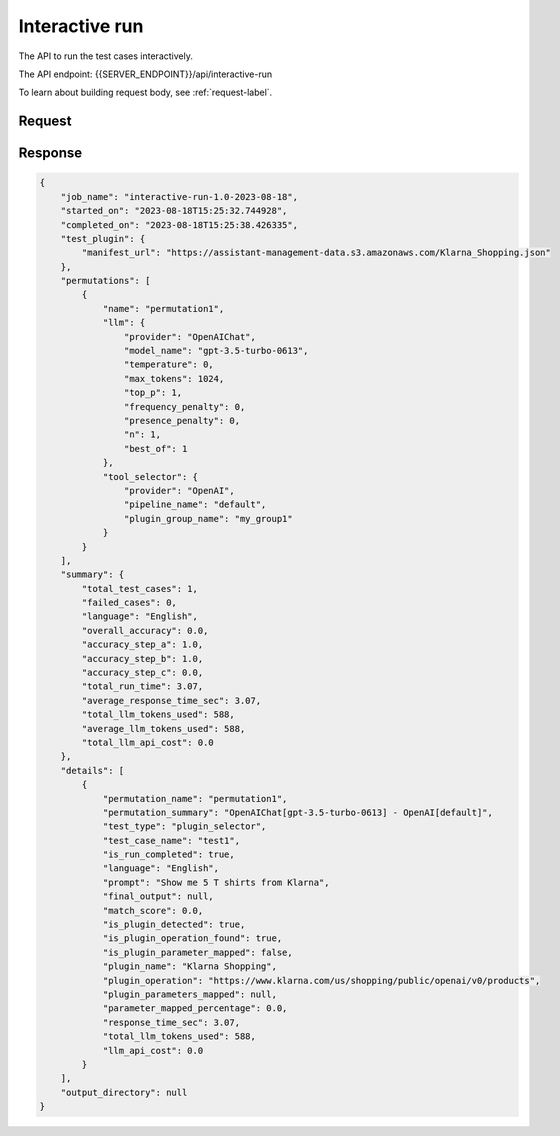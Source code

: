 ========================
Interactive run
========================

The API to run the test cases interactively.

The API endpoint: {{SERVER_ENDPOINT}}/api/interactive-run

To learn about building request body, see :ref:`request-label`.


Request
=========

.. tabs::

  .. tab:: curl

    .. code-block:: sh

        curl --location 'localhost:8989/api/interactive-run' \
            --header 'Content-Type: application/json' \
            --data '{
                "config":{

                },
                "plugin": {
                    "manifest_url": "https://assistant-management-data.s3.amazonaws.com/Klarna_Shopping.json"
                },
                "plugin_group": {
                    "plugin_group": null,
                    "name": "my_group1",
                    "plugins": [{
                            "plugin": null,
                            "manifest_url": "https://assistant-management-data.s3.amazonaws.com/Klarna_Shopping.json"
                        },
                        {
                            "plugin": null,
                            "manifest_url": "https://assistant-management-data.s3.amazonaws.com/Imprompt_Web_Search.json"
                        }
                    ]
                },
                "permutation": {
                    "permutation": null,
                    "name": "permutation1",
                    "llm": {
                        "provider": "OpenAIChat",
                        "model_name": "gpt-3.5-turbo-0613",
                        "temperature": 0,
                        "max_tokens": 1024,
                        "top_p": 1,
                        "frequency_penalty": 0,
                        "presence_penalty": 0,
                        "n": 1,
                        "best_of": 1
                    },
                    "tool_selector": {
                        "provider": "OpenAI",
                        "pipeline_name": "default",
                        "plugin_group_name": "my_group1"
                    }
                },
                "test_case": {
                    "test_case": null,
                    "name": "test1",
                    "type": "plugin_selector",
                    "prompt": "Show me 5 T shirts from Klarna",
                    "expected_plugin_used": "https://assistant-management-data.s3.amazonaws.com/Klarna_Shopping.json",
                    "expected_api_used": "https://www.klarna.com/us/shopping/public/openai/v0/products",
                    "expected_method": "get"
                }
            }'

  .. tab:: python

    .. code-block:: python

        import requests
        import json

        url = "localhost:8989/api/interactive-run"

        payload = json.dumps({
          "config": {},
          "plugin": {
            "manifest_url": "https://assistant-management-data.s3.amazonaws.com/Klarna_Shopping.json"
          },
          "plugin_group": {
            "plugin_group": None,
            "name": "my_group1",
            "plugins": [
              {
                "plugin": None,
                "manifest_url": "https://assistant-management-data.s3.amazonaws.com/Klarna_Shopping.json"
              },
              {
                "plugin": None,
                "manifest_url": "https://assistant-management-data.s3.amazonaws.com/Imprompt_Web_Search.json"
              }
            ]
          },
          "permutation": {
            "permutation": None,
            "name": "permutation1",
            "llm": {
              "provider": "OpenAIChat",
              "model_name": "gpt-3.5-turbo-0613",
              "temperature": 0,
              "max_tokens": 1024,
              "top_p": 1,
              "frequency_penalty": 0,
              "presence_penalty": 0,
              "n": 1,
              "best_of": 1
            },
            "tool_selector": {
              "provider": "OpenAI",
              "pipeline_name": "default",
              "plugin_group_name": "my_group1"
            }
          },
          "test_case": {
            "test_case": None,
            "name": "test1",
            "type": "plugin_selector",
            "prompt": "Show me 5 T shirts from Klarna",
            "expected_plugin_used": "https://assistant-management-data.s3.amazonaws.com/Klarna_Shopping.json",
            "expected_api_used": "https://www.klarna.com/us/shopping/public/openai/v0/products",
            "expected_method": "get"
          }
        })
        headers = {
          'Content-Type': 'application/json'
        }

        response = requests.request("POST", url, headers=headers, data=payload)

        print(response.text)


  .. tab:: REST

    .. code-block:: sh

        API Endpoint: {{SERVER_ENDPOINT}}/api/interactive-run

        Method: POST

        Headers: {
          'x-api-key': 'your-api-key'
          'Content-Type': 'application/json'
        }

        Body: {
                "config":{

                },
                "plugin": {
                    "manifest_url": "https://assistant-management-data.s3.amazonaws.com/Klarna_Shopping.json"
                },
                "plugin_group": {
                    "plugin_group": null,
                    "name": "my_group1",
                    "plugins": [{
                            "plugin": null,
                            "manifest_url": "https://assistant-management-data.s3.amazonaws.com/Klarna_Shopping.json"
                        },
                        {
                            "plugin": null,
                            "manifest_url": "https://assistant-management-data.s3.amazonaws.com/Imprompt_Web_Search.json"
                        }
                    ]
                },
                "permutation": {
                    "permutation": null,
                    "name": "permutation1",
                    "llm": {
                        "provider": "OpenAIChat",
                        "model_name": "gpt-3.5-turbo-0613",
                        "temperature": 0,
                        "max_tokens": 1024,
                        "top_p": 1,
                        "frequency_penalty": 0,
                        "presence_penalty": 0,
                        "n": 1,
                        "best_of": 1
                    },
                    "tool_selector": {
                        "provider": "OpenAI",
                        "pipeline_name": "default",
                        "plugin_group_name": "my_group1"
                    }
                },
                "test_case": {
                    "test_case": null,
                    "name": "test1",
                    "type": "plugin_selector",
                    "prompt": "Show me 5 T shirts from Klarna",
                    "expected_plugin_used": "https://assistant-management-data.s3.amazonaws.com/Klarna_Shopping.json",
                    "expected_api_used": "https://www.klarna.com/us/shopping/public/openai/v0/products",
                    "expected_method": "get"
                }
            }


Response
============

.. code-block:: json

    {
        "job_name": "interactive-run-1.0-2023-08-18",
        "started_on": "2023-08-18T15:25:32.744928",
        "completed_on": "2023-08-18T15:25:38.426335",
        "test_plugin": {
            "manifest_url": "https://assistant-management-data.s3.amazonaws.com/Klarna_Shopping.json"
        },
        "permutations": [
            {
                "name": "permutation1",
                "llm": {
                    "provider": "OpenAIChat",
                    "model_name": "gpt-3.5-turbo-0613",
                    "temperature": 0,
                    "max_tokens": 1024,
                    "top_p": 1,
                    "frequency_penalty": 0,
                    "presence_penalty": 0,
                    "n": 1,
                    "best_of": 1
                },
                "tool_selector": {
                    "provider": "OpenAI",
                    "pipeline_name": "default",
                    "plugin_group_name": "my_group1"
                }
            }
        ],
        "summary": {
            "total_test_cases": 1,
            "failed_cases": 0,
            "language": "English",
            "overall_accuracy": 0.0,
            "accuracy_step_a": 1.0,
            "accuracy_step_b": 1.0,
            "accuracy_step_c": 0.0,
            "total_run_time": 3.07,
            "average_response_time_sec": 3.07,
            "total_llm_tokens_used": 588,
            "average_llm_tokens_used": 588,
            "total_llm_api_cost": 0.0
        },
        "details": [
            {
                "permutation_name": "permutation1",
                "permutation_summary": "OpenAIChat[gpt-3.5-turbo-0613] - OpenAI[default]",
                "test_type": "plugin_selector",
                "test_case_name": "test1",
                "is_run_completed": true,
                "language": "English",
                "prompt": "Show me 5 T shirts from Klarna",
                "final_output": null,
                "match_score": 0.0,
                "is_plugin_detected": true,
                "is_plugin_operation_found": true,
                "is_plugin_parameter_mapped": false,
                "plugin_name": "Klarna Shopping",
                "plugin_operation": "https://www.klarna.com/us/shopping/public/openai/v0/products",
                "plugin_parameters_mapped": null,
                "parameter_mapped_percentage": 0.0,
                "response_time_sec": 3.07,
                "total_llm_tokens_used": 588,
                "llm_api_cost": 0.0
            }
        ],
        "output_directory": null
    }